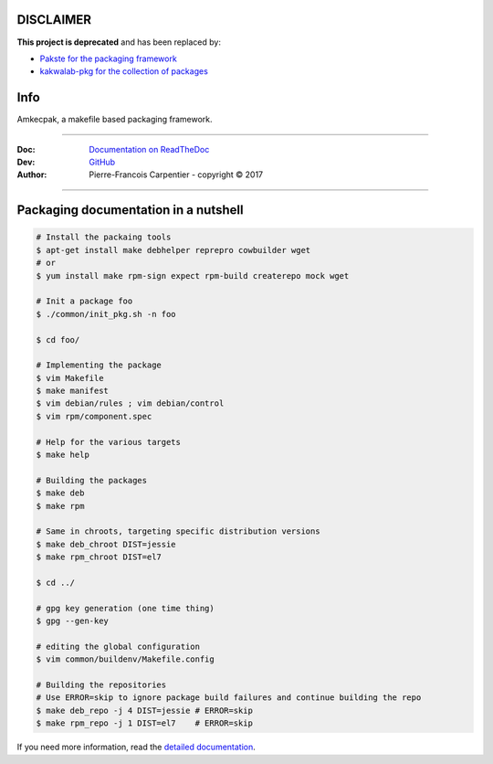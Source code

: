 DISCLAIMER
----------

**This project is deprecated** and has been replaced by:

* `Pakste for the packaging framework <https://github.com/kakwa/pakste>`_
* `kakwalab-pkg for the collection of packages <https://github.com/kakwa/kakwalab-pkg>`_

Info
----

Amkecpak, a makefile based packaging framework.

.. image:: https://travis-ci.org/kakwa/amkecpak.svg?branch=master
   :target: https://travis-ci.org/kakwa/amkecpak
    
.. image:: https://readthedocs.org/projects/amkecpak/badge/?version=latest
    :target: http://amkecpak.readthedocs.org/en/latest/?badge=latest
    :alt: Documentation Status

----

:Doc:    `Documentation on ReadTheDoc <http://amkecpak.readthedocs.org/en/latest/>`_
:Dev:    `GitHub <https://github.com/kakwa/amkecpak>`_
:Author:  Pierre-Francois Carpentier - copyright © 2017

----


Packaging documentation in a nutshell
-------------------------------------

.. sourcecode:: bash
    
    # Install the packaing tools
    $ apt-get install make debhelper reprepro cowbuilder wget
    # or
    $ yum install make rpm-sign expect rpm-build createrepo mock wget

    # Init a package foo
    $ ./common/init_pkg.sh -n foo

    $ cd foo/

    # Implementing the package
    $ vim Makefile
    $ make manifest
    $ vim debian/rules ; vim debian/control
    $ vim rpm/component.spec

    # Help for the various targets
    $ make help

    # Building the packages
    $ make deb
    $ make rpm
    
    # Same in chroots, targeting specific distribution versions
    $ make deb_chroot DIST=jessie
    $ make rpm_chroot DIST=el7

    $ cd ../

    # gpg key generation (one time thing)
    $ gpg --gen-key
    
    # editing the global configuration
    $ vim common/buildenv/Makefile.config

    # Building the repositories
    # Use ERROR=skip to ignore package build failures and continue building the repo
    $ make deb_repo -j 4 DIST=jessie # ERROR=skip
    $ make rpm_repo -j 1 DIST=el7    # ERROR=skip

If you need more information, read the `detailed documentation <http://amkecpak.readthedocs.org/en/latest/>`_.
